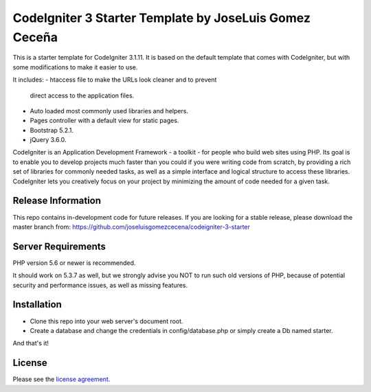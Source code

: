 ###################
CodeIgniter 3 Starter Template by JoseLuis Gomez Ceceña
###################


This is a starter template for CodeIgniter 3.1.11.
It is based on the default template that comes with CodeIgniter,
but with some modifications to make it easier to use.

It includes:
- htaccess file to make the URLs look cleaner and to prevent
  direct access to the application files.
- Auto loaded most commonly used libraries and helpers.
- Pages controller with a default view for static pages.
- Bootstrap 5.2.1.
- jQuery 3.6.0.

CodeIgniter is an Application Development Framework - a toolkit - for people
who build web sites using PHP. Its goal is to enable you to develop projects
much faster than you could if you were writing code from scratch, by providing
a rich set of libraries for commonly needed tasks, as well as a simple
interface and logical structure to access these libraries. CodeIgniter lets
you creatively focus on your project by minimizing the amount of code needed
for a given task.

*******************
Release Information
*******************

This repo contains in-development code for future releases. If you are looking for a stable
release, please download the master branch from: https://github.com/joseluisgomezcecena/codeigniter-3-starter

*******************
Server Requirements
*******************

PHP version 5.6 or newer is recommended.

It should work on 5.3.7 as well, but we strongly advise you NOT to run
such old versions of PHP, because of potential security and performance
issues, as well as missing features.

************
Installation
************

- Clone this repo into your web server's document root.
- Create a database and change the credentials in config/database.php or simply create a Db named starter.

And that's it!

*******
License
*******

Please see the `license
agreement <https://github.com/bcit-ci/CodeIgniter/blob/develop/user_guide_src/source/license.rst>`_.
